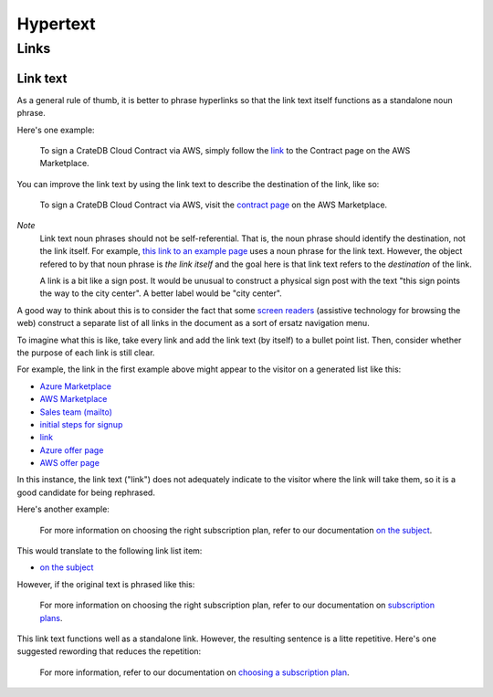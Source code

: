 =========
Hypertext
=========

Links
=====


Link text
---------

As a general rule of thumb, it is better to phrase hyperlinks so that the link
text itself functions as a standalone noun phrase. 

Here's one example:

    To sign a CrateDB Cloud Contract via AWS, simply follow the `link
    <http://example.com/>`_ to the Contract page on the AWS Marketplace.

You can improve the link text by using the link text to describe the
destination of the link, like so:

    To sign a CrateDB Cloud Contract via AWS, visit the `contract page
    <http://example.com/>`_ on the AWS Marketplace.

*Note*
  Link text noun phrases should not be self-referential. That is, the noun phrase should identify the destination, not the link itself. For example, `this link to an example page <http://example.com>`_ uses a noun phrase for the link text. However, the object refered to by that noun phrase is *the link itself* and the goal here is that link text refers to the *destination* of the link.

  A link is a bit like a sign post. It would be unusual to construct a physical sign post with the text "this sign points the way to the city center". A better label would be "city center".

A good way to think about this is to consider the fact that some `screen
readers`_ (assistive technology for browsing the web) construct a separate list
of all links in the document as a sort of ersatz navigation menu.

To imagine what this is like, take every link and add the link text (by itself)
to a bullet point list. Then, consider whether the purpose of each link is still
clear.

For example, the link in the first example above might appear to the visitor on
a generated list like this:

* `Azure Marketplace <http://example.com/>`_
* `AWS Marketplace <http://example.com/>`_
* `Sales team (mailto) <mailto:webmaster@example.com>`_
* `initial steps for signup <http://example.com/>`_
* `link <http://example.com/>`_
* `Azure offer page <http://example.com/>`_
* `AWS offer page <http://example.com/>`_

In this instance, the link text ("link") does not adequately indicate to the
visitor where the link will take them, so it is a good candidate for being
rephrased.

Here's another example:

    For more information on choosing the right subscription plan, refer to our
    documentation `on the subject <http://example.com/>`_.

This would translate to the following link list item:

* `on the subject <http://example.com/>`_

However, if the original text is phrased like this:

    For more information on choosing the right subscription plan, refer to our
    documentation on `subscription plans <http://example.com/>`_.

This link text functions well as a standalone link. However, the resulting
sentence is a litte repetitive. Here's one suggested rewording that reduces the
repetition:

    For more information, refer to our documentation on `choosing a
    subscription plan  <http://example.com/>`_.


.. _screen readers: https://en.wikipedia.org/wiki/Screen_reader
